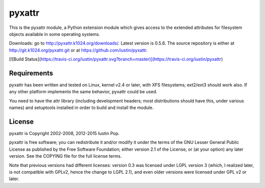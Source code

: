 pyxattr
=======

This is the pyxattr module, a Python extension module which gives access
to the extended attributes for filesystem objects available in some
operating systems.

Downloads: go to http://pyxattr.k1024.org/downloads/. Latest
version is 0.5.6. The source repository is either at
http://git.k1024.org/pyxattr.git or at
https://github.com/iustin/pyxattr.

[![Build Status](https://travis-ci.org/iustin/pyxattr.svg?branch=master)](https://travis-ci.org/iustin/pyxattr)

Requirements
------------

pyxattr has been written and tested on Linux, kernel v2.4 or later, with
XFS filesystems; ext2/ext3 should work also. If any other platform
implements the same behavior, pyxattr could be used.

You need to have the attr library (including development headers; most
distributions should have this, under various names) and setuptools
installed in order to build and install the module.

License
-------

pyxattr is Copyright 2002-2008, 2012-2015 Iustin Pop.

pyxattr is free software; you can redistribute it and/or modify it under the
terms of the GNU Lesser General Public License as published by the Free
Software Foundation; either version 2.1 of the License, or (at your option) any
later version. See the COPYING file for the full license terms.

Note that previous versions had different licenses: version 0.3 was licensed
under LGPL version 3 (which, I realized later, is not compatible with GPLv2,
hence the change to LGPL 2.1), and even older versions were licensed under GPL
v2 or later.

.. Local Variables:
.. mode: rst
.. fill-column: 72
.. End:
